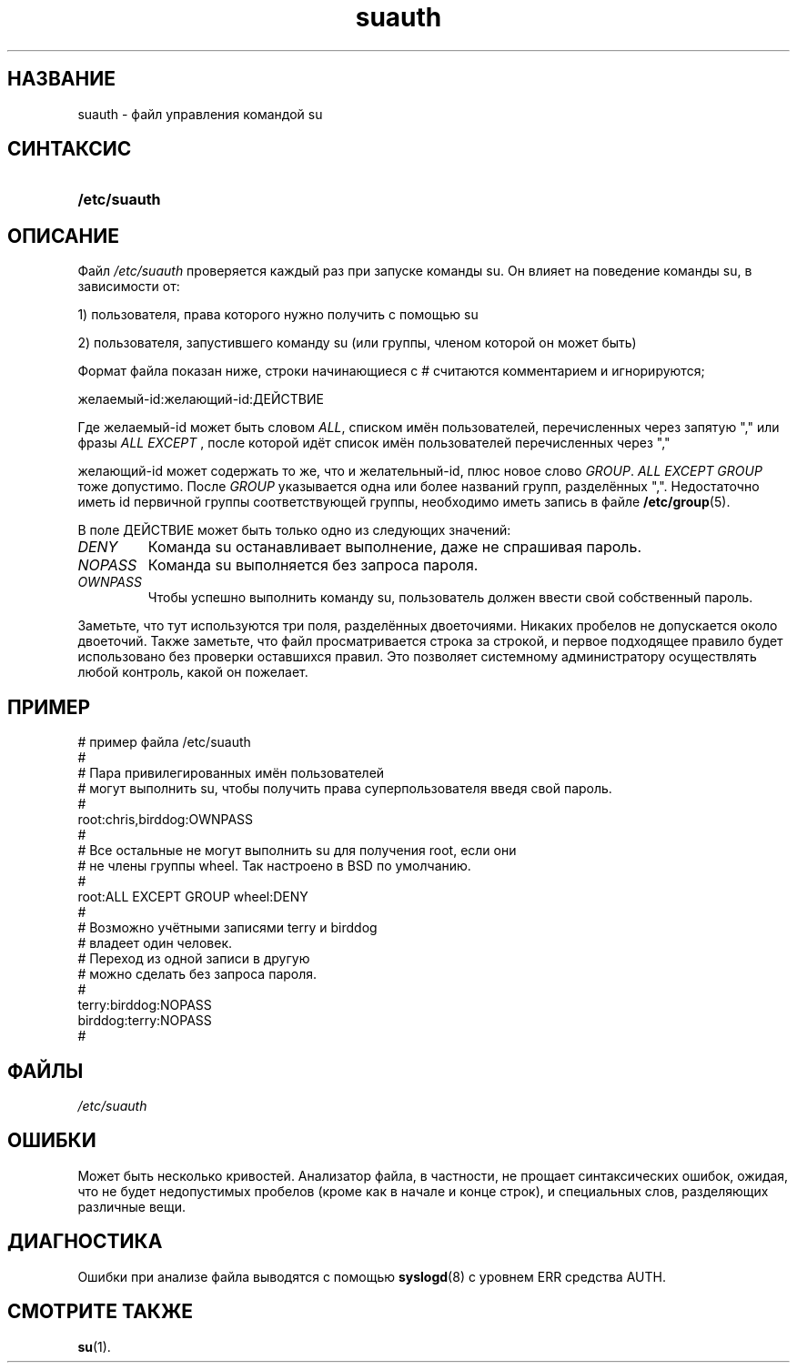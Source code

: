 .\" ** You probably do not want to edit this file directly **
.\" It was generated using the DocBook XSL Stylesheets (version 1.69.1).
.\" Instead of manually editing it, you probably should edit the DocBook XML
.\" source for it and then use the DocBook XSL Stylesheets to regenerate it.
.TH "suauth" "5" "03/11/2006" "Форматы файлов" "Форматы файлов"
.\" disable hyphenation
.nh
.\" disable justification (adjust text to left margin only)
.ad l
.SH "НАЗВАНИЕ"
suauth \- файл управления командой su
.SH "СИНТАКСИС"
.HP 12
\fB/etc/suauth\fR
.SH "ОПИСАНИЕ"
.PP
Файл
\fI/etc/suauth\fR
проверяется каждый раз при запуске команды su. Он влияет на поведение команды su, в зависимости от:
.sp
.nf
      1) пользователя, права которого нужно получить с помощью su
    
.fi
.PP
2) пользователя, запустившего команду su (или группы, членом которой он может быть)
.PP
Формат файла показан ниже, строки начинающиеся с # считаются комментарием и игнорируются;
.sp
.nf
      желаемый\-id:желающий\-id:ДЕЙСТВИЕ
    
.fi
.PP
Где желаемый\-id может быть словом
\fIALL\fR, списком имён пользователей, перечисленных через запятую "," или фразы
\fIALL EXCEPT\fR
, после которой идёт список имён пользователей перечисленных через ","
.PP
желающий\-id может содержать то же, что и желательный\-id, плюс новое слово
\fIGROUP\fR.
\fIALL EXCEPT GROUP\fR
тоже допустимо. После
\fIGROUP\fR
указывается одна или более названий групп, разделённых ",". Недостаточно иметь id первичной группы соответствующей группы, необходимо иметь запись в файле
\fB/etc/group\fR(5).
.PP
В поле ДЕЙСТВИЕ может быть только одно из следующих значений:
.TP
\fIDENY\fR
Команда su останавливает выполнение, даже не спрашивая пароль.
.TP
\fINOPASS\fR
Команда su выполняется без запроса пароля.
.TP
\fIOWNPASS\fR
Чтобы успешно выполнить команду su, пользователь должен ввести свой собственный пароль.
.PP
Заметьте, что тут используются три поля, разделённых двоеточиями. Никаких пробелов не допускается около двоеточий. Также заметьте, что файл просматривается строка за строкой, и первое подходящее правило будет использовано без проверки оставшихся правил. Это позволяет системному администратору осуществлять любой контроль, какой он пожелает.
.SH "ПРИМЕР"
.sp
.nf
      # пример файла /etc/suauth
      #
      # Пара привилегированных имён пользователей
      # могут выполнить su, чтобы получить права суперпользователя введя свой пароль.
      #
      root:chris,birddog:OWNPASS
      #
      # Все остальные не могут выполнить su для получения root, если они 
      # не члены группы wheel. Так настроено в BSD по умолчанию.
      #
      root:ALL EXCEPT GROUP wheel:DENY
      #
      # Возможно учётными записями terry и birddog
      # владеет один человек.
      # Переход из одной записи в другую
      # можно сделать без запроса пароля.
      #
      terry:birddog:NOPASS
      birddog:terry:NOPASS
      #
    
.fi
.SH "ФАЙЛЫ"
.TP
\fI/etc/suauth\fR
.SH "ОШИБКИ"
.PP
Может быть несколько кривостей. Анализатор файла, в частности, не прощает синтаксических ошибок, ожидая, что не будет недопустимых пробелов (кроме как в начале и конце строк), и специальных слов, разделяющих различные вещи.
.SH "ДИАГНОСТИКА"
.PP
Ошибки при анализе файла выводятся с помощью
\fBsyslogd\fR(8)
с уровнем ERR средства AUTH.
.SH "СМОТРИТЕ ТАКЖЕ"
.PP
\fBsu\fR(1).
